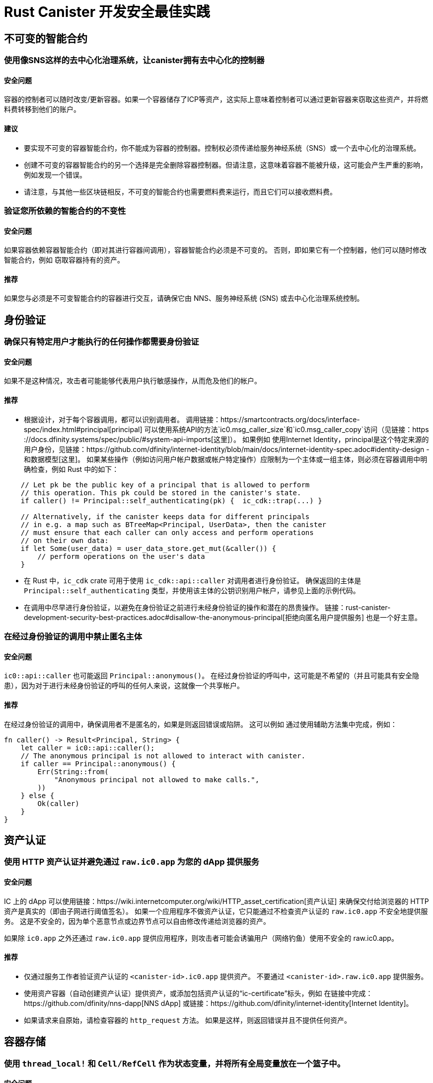 = Rust Canister 开发安全最佳实践

== 不可变的智能合约

=== 使用像SNS这样的去中心化治理系统，让canister拥有去中心化的控制器

==== 安全问题

容器的控制者可以随时改变/更新容器。如果一个容器储存了ICP等资产，这实际上意味着控制者可以通过更新容器来窃取这些资产，并将燃料费转移到他们的账户。

==== 建议

* 要实现不可变的容器智能合约，你不能成为容器的控制器。控制权必须传递给服务神经系统（SNS）或一个去中心化的治理系统。
* 创建不可变的容器智能合约的另一个选择是完全删除容器控制器。但请注意，这意味着容器不能被升级，这可能会产生严重的影响，例如发现一个错误。
* 请注意，与其他一些区块链相反，不可变的智能合约也需要燃料费来运行，而且它们可以接收燃料费。

=== 验证您所依赖的智能合约的不变性

==== 安全问题

如果容器依赖容器智能合约（即对其进行容器间调用），容器智能合约必须是不可变的。 否则，即如果它有一个控制器，他们可以随时修改智能合约，例如 窃取容器持有的资产。

==== 推荐

如果您与必须是不可变智能合约的容器进行交互，请确保它由 NNS、服务神经系统 (SNS) 或去中心化治理系统控制。

== 身份验证

=== 确保只有特定用户才能执行的任何操作都需要身份验证

==== 安全问题

如果不是这种情况，攻击者可能能够代表用户执行敏感操作，从而危及他们的帐户。

==== 推荐

- 根据设计，对于每个容器调用，都可以识别调用者。 调用链接：https://smartcontracts.org/docs/interface-spec/index.html#principal[principal] 可以使用系统API的方法`ic0.msg_caller_size`和`ic0.msg_caller_copy`访问（见链接：https ://docs.dfinity.systems/spec/public/#system-api-imports[这里]）。 如果例如 使用Internet Identity，principal是这个特定来源的用户身份，见链接：https://github.com/dfinity/internet-identity/blob/main/docs/internet-identity-spec.adoc#identity-design -和数据模型[这里]。 如果某些操作（例如访问用户帐户数据或帐户特定操作）应限制为一个主体或一组主体，则必须在容器调用中明确检查，例如 Rust 中的如下：

```rust
    // Let pk be the public key of a principal that is allowed to perform 
    // this operation. This pk could be stored in the canister's state. 
    if caller() != Principal::self_authenticating(pk) {  ic_cdk::trap(...) }

    // Alternatively, if the canister keeps data for different principals 
    // in e.g. a map such as BTreeMap<Principal, UserData>, then the canister 
    // must ensure that each caller can only access and perform operations 
    // on their own data:
    if let Some(user_data) = user_data_store.get_mut(&caller()) {
    	// perform operations on the user's data
    }
```


- 在 Rust 中，`ic_cdk` crate 可用于使用 `ic_cdk::api::caller` 对调用者进行身份验证。 确保返回的主体是 `Principal::self_authenticating` 类型，并使用该主体的公钥识别用户帐户，请参见上面的示例代码。
- 在调用中尽早进行身份验证，以避免在身份验证之前进行未经身份验证的操作和潜在的昂贵操作。 链接：rust-canister-development-security-best-practices.adoc#disallow-the-anonymous-principal[拒绝向匿名用户提供服务] 也是一个好主意。

[[disallow-the-anonymous-principal]]
=== 在经过身份验证的调用中禁止匿名主体

==== 安全问题

`ic0::api::caller` 也可能返回 `Principal::anonymous()`。 在经过身份验证的呼叫中，这可能是不希望的（并且可能具有安全隐患），因为对于进行未经身份验证的呼叫的任何人来说，这就像一个共享帐户。

==== 推荐

在经过身份验证的调用中，确保调用者不是匿名的，如果是则返回错误或陷阱。 这可以例如 通过使用辅助方法集中完成，例如：
```rust
fn caller() -> Result<Principal, String> {
    let caller = ic0::api::caller();
    // The anonymous principal is not allowed to interact with canister.
    if caller == Principal::anonymous() {
        Err(String::from(
            "Anonymous principal not allowed to make calls.",
        ))
    } else {
        Ok(caller)
    }
}
```

== 资产认证

=== 使用 HTTP 资产认证并避免通过 `raw.ic0.app` 为您的 dApp 提供服务

==== 安全问题

IC 上的 dApp 可以使用链接：https://wiki.internetcomputer.org/wiki/HTTP_asset_certification[资产认证] 来确保交付给浏览器的 HTTP 资产是真实的（即由子网进行阈值签名）。 如果一个应用程序不做资产认证，它只能通过不检查资产认证的 `raw.ic0.app` 不安全地提供服务。 这是不安全的，因为单个恶意节点或边界节点可以自由修改传递给浏览器的资产。

如果除 `ic0.app` 之外还通过 `raw.ic0.app` 提供应用程序，则攻击者可能会诱骗用户（网络钓鱼）使用不安全的 raw.ic0.app。

==== 推荐

- 仅通过服务工作者验证资产认证的 `<canister-id>.ic0.app` 提供资产。 不要通过 `<canister-id>.raw.ic0.app` 提供服务。
- 使用资产容器（自动创建资产认证）提供资产，或添加包括资产认证的“ic-certificate”标头，例如 在链接中完成：https://github.com/dfinity/nns-dapp[NNS dApp] 或链接：https://github.com/dfinity/internet-identity[Internet Identity]。
- 如果请求来自原始，请检查容器的 `http_request` 方法。 如果是这样，则返回错误并且不提供任何资产。

== 容器存储

=== 使用 `thread_local!` 和 `Cell/RefCell` 作为状态变量，并将所有全局变量放在一个篮子中。

==== 安全问题

容器需要全局可变状态。 在 Rust 中，有几种方法可以实现这一点。 但是，某些选项可能会导致，例如 到内存损坏。

==== 推荐

- 链接:https://mmapped.blog/posts/01-effective-rust-canisters.html#use-threadlocal[Use `thread_local!` with `Cell/RefCell` for state variables.] (from link:https://mmapped.blog/posts/01-effective-rust-canisters.html[Effective Rust Canisters])
- 链接:https://mmapped.blog/posts/01-effective-rust-canisters.html#clear-state[Put all your globals in one basket.] (from link:https://mmapped.blog/posts/01-effective-rust-canisters.html[Effective Rust Canisters])

=== 限制每个用户可以存储在容器中的数据量

==== 安全问题

如果用户能够在容器上存储大量数据，这可能会被滥用以填满容器存储并使容器无法使用。

==== 推荐

限制每个用户可以存储在容器中的数据量。 每当在更新调用中为用户存储数据时，都必须检查此限制。

=== 考虑使用稳定的内存，版本，测试

==== 安全问题

容器内存不会在升级过程中保持不变。 如果需要在升级期间保留数据，很自然的做法是在 `pre_upgrade` 中序列化容器内存，并在 `post_upgrade` 中对其进行反序列化。 但是，这些方法的可用指令数量是有限的。 如果内存增长过大，则无法再更新容器。

==== 推荐

- 稳定内存在升级过程中保持不变，可用于解决此问题。
- link:https://mmapped.blog/posts/01-effective-rust-canisters.html#stable-memory-main[Consider using stable memory.] (from link:https://mmapped.blog/posts/01-effective-rust-canisters.html[Effective Rust Canisters]). See also the disadvantages discussed there.
- link:https://mmapped.blog/posts/01-effective-rust-canisters.html#version-stable-memory[Version stable memory.] (from link:https://mmapped.blog/posts/01-effective-rust-canisters.html[Effective Rust Canisters])
- link:https://mmapped.blog/posts/01-effective-rust-canisters.html#test-upgrades[Test the upgrade hooks.] (from link:https://mmapped.blog/posts/01-effective-rust-canisters.html[Effective Rust Canisters])
- See also the section on upgrades in link:https://www.joachim-breitner.de/blog/788-How_to_audit_an_Internet_Computer_canister[How to audit an Internet Computer canister] (though focused on Motoko)
- Write tests for stable memory to avoid bugs.
- Some libraries (mostly work in progress / partly unfinished) that people work on:
** link:https://github.com/dfinity/stable-structures/[https://github.com/dfinity/stable-structures/]
*** HashMap: link:https://github.com/dfinity/stable-structures/pull/1[https://github.com/dfinity/stable-structures/pull/1] (currently not prod ready)
** link:https://github.com/seniorjoinu/ic-stable-memory-allocator[https://github.com/seniorjoinu/ic-stable-memory-allocator]
- 请参阅链接：https://wiki.internetcomputer.org/wiki/Current_limitations_of_the_Internet_Computer[Internet 计算机的当前限制]，“长期运行升级”和“需要额外 wasm 内存的 [de]serializer”部分
- 例如链接：https://github.com/dfinity/internet-identity[internet identity] 直接使用稳定内存存储用户数据。

=== 考虑加密容器上的敏感数据

==== 安全问题

默认情况下，容器提供完整性但不提供机密性。 存储在容器上的数据可以被节点/副本读取。

==== 推荐

- 考虑对容器上的任何私人或个人数据（例如用户的个人或私人信息）进行端到端加密。
- 我们目前正在开发一个示例 dApp（加密笔记）来说明如何进行端到端加密。

=== 创建备份

==== 安全问题

容器可能会变得不可用，因此它永远无法再次升级，例如 由于以下原因：

* 它有一个错误的升级过程（由于 dapp 开发人员的一些错误）。
* 由于持久化数据的代码中的错误，状态变得不一致/损坏。

==== 推荐
- 确保升级中使用的方法经过测试，否则容器变得不可变。
- 制定可以重新安装容器的灾难恢复策略可能会很有用。
- 请参阅链接中的“备份和恢复”部分:https://www.joachim-breitner.de/blog/788-How_to_audit_an_Internet_Computer_canister[How to audit an Internet Computer canister]

== 容器间调用和回滚

=== 不要在等待之后恐慌，不要跨等待边界锁定共享资源

==== 安全问题

恐慌和陷阱回滚罐状态。因此，任何伴随陷阱或恐慌的状态变化都是值得关注的。当进行容器间调用时，这也是一个重要的问题。如果在容器间调用的“等待”之后发生恐慌/陷阱，则状态将恢复到容器间调用回调调用之前的快照（而不是在整个调用之前！）。

这可能是例如导致以下问题：

- 如果在容器间调用之前状态更改导致状态不一致，并且在容器间调用之后出现恐慌，则会导致容器状态不一致。
- 特别是，如果在容器间调用之前分配的资源（例如锁或内存）没有被释放，这可以例如导致罐子被永远锁定。
- 通常，当开发人员预期的数据未持久化时，可能会出现错误。

==== 推荐

- link:https://mmapped.blog/posts/01-effective-rust-canisters.html#panic-await[Don’t panic after `await`] (from link:https://mmapped.blog/posts/01-effective-rust-canisters.html[Effective Rust Canisters])
- link:https://mmapped.blog/posts/01-effective-rust-canisters.html#dont-lock[Don't lock shared resources across await boundaries] (from link:https://mmapped.blog/posts/01-effective-rust-canisters.html[Effective Rust Canisters])
- See also: "Inter-canister calls" section in link:https://www.joachim-breitner.de/blog/788-How_to_audit_an_Internet_Computer_canister[How to audit an Internet Computer canister]
- For context: link:https://docs.dfinity.systems/spec/public/#rule-message-execution[IC interface spec on message execution]

=== 请注意，容器间调用期间状态可能会发生变化

==== 安全问题

消息（但不是整个调用）以原子方式处理。 这可能会导致安全问题，例如：

- Time-of-check time-of-use：在容器间调用之前检查全局状态的某些条件，并错误地假设它在调用返回时仍然保持。

==== 推荐

- 请注意，在容器间调用期间状态可能会发生变化。 仔细检查您的代码，以免出现此类错误。
- 另请参阅：链接中的“容器间调用”部分:https://www.joachim-breitner.de/blog/788-How_to_audit_an_Internet_Computer_canister[How to audit an Internet Computer canister]

=== 仅对可信赖的容器进行容器间调用

==== 安全问题

- 如果对潜在的恶意容器进行容器间调用，这可能会导致 DoS 问题，或者可能存在与坦率解码相关的问题。 此外，可以假定从容器调用返回的数据是可信的，但实际上并非如此。
- 如果使用回调调用容器，如果对等方没有响应，接收方可能会无限期停止，从而导致 DoS。 如果容器处于该状态，则无法再升级它。 恢复将涉及重新安装、擦除容器的状态。
- 总之，如果容器的行为取决于容器间调用响应，这可能会拒绝容器、消耗过多的资源或导致逻辑错误。

==== 推荐

- 仅对可信赖的容器进行容器间调用。
- 清理从容器间调用返回的数据。
- 请参阅链接中的“与恶意罐交谈”部分:https://www.joachim-breitner.de/blog/788-How_to_audit_an_Internet_Computer_canister[How to audit an Internet Computer canister]
- See link:https://wiki.internetcomputer.org/wiki/Current_limitations_of_the_Internet_Computer[Current limitations of the Internet Computer], section "Calling potentially malicious or buggy canisters can prevent canisters from upgrading"

=== 确保调用图中没有循环

==== 安全问题

调用图中的循环（例如容器 A 调用 B、B 调用 C、C 调用 A）可能导致容器死锁。

==== 推荐

- 避免这样的循环！
- 有关更多信息，请参阅链接:https://wiki.internetcomputer.org/wiki/Current_limitations_of_the_Internet_Computer[Current limitations of the Internet Computer], section "Loops in call graphs"

== 罐升级

=== 在升级过程中小心恐慌

==== 安全问题

如果容器在“pre_upgrade”中陷入陷阱或恐慌，这可能会导致容器永久阻塞，从而导致升级失败或根本无法升级的情况。

==== 推荐

- 避免在 `pre_upgrade` 挂钩中出现恐慌/陷阱，除非它确实不可恢复，因此任何无效状态都可以通过升级修复。 pre-upgrade hook 中的 panic 会阻止升级，并且由于 pre-upgrade hook 由旧代码控制，它可以永久阻止升级。
- 如果状态无效，则在 `post_upgrade` 挂钩中出现恐慌，以便可以重试升级并尝试修复无效状态。 升级后挂钩中的恐慌会中止升级，但可以使用新代码重试。
- 链接：https://mmapped.blog/posts/01-effective-rust-canisters.html#test-upgrades[测试升级钩子。]（来自链接：https://mmapped.blog/posts/01-effective -rust-canisters.html[有效的rust容器])
- 另请参阅链接中有关升级的部分：https://www.joachim-breitner.de/blog/788-How_to_audit_an_Internet_Computer_canister[如何审核互联网计算机容器]（尽管侧重于 Motoko）
- 参见链接：https://wiki.internetcomputer.org/wiki/Current_limitations_of_the_Internet_Computer[互联网计算机的当前限制]，“`pre_upgrade` 挂钩中的错误”部分

== 杂项

[[测试您的容器代码]]
=== 即使存在系统 API 调用，也可以测试您的容器代码

==== 安全问题

由于容器与系统 API 交互，因此很难测试代码，因为单元测试无法调用系统 API。 这可能会导致缺少单元测试。

==== 推荐

- 创建不依赖于系统 API 的松散耦合模块并对它们进行单元测试。 看到这个链接:https://mmapped.blog/posts/01-effective-rust-canisters.html#target-independent[recommendation] (from link:https://mmapped.blog/posts/01-effective-rust-canisters.html[Effective Rust Canisters]).
- 对于仍与系统 API 交互的部分：创建在单元测试中伪造的系统 API 的精简抽象。 见链接:https://mmapped.blog/posts/01-effective-rust-canisters.html#target-independent[recommendation] (from link:https://mmapped.blog/posts/01-effective-rust-canisters.html[Effective Rust Canisters]).例如，可以按如下方式实现“运行时”，然后在测试中使用“模拟运行时”（Dimitris Sarlis 编写的代码）：

```rust
    use ic_cdk::api::{
        call::call, caller, data_certificate, id, print, time, trap,
    };

    #[async_trait]
    pub trait Runtime {
        fn caller(&self) -> Result<Principal, String>;
        fn id(&self) -> Principal;
        fn time(&self) -> u64;
        fn trap(&self, message: &str) -> !;
        fn print(&self, message: &str);
        fn data_certificate(&self) -> Option<Vec<u8>>;
        (...)
    }

    #[async_trait]
    impl Runtime for RuntimeImpl {
        fn caller(&self) -> Result<Principal, String> {
            let caller = caller();
            // The anonymous principal is not allowed to interact with the canister.
            if caller == Principal::anonymous() {
                Err(String::from(
                    "Anonymous principal not allowed to make calls.",
                ))
            } else {
                Ok(caller)
            }
        }

        fn id(&self) -> Principal {
            id()
        }

        fn time(&self) -> u64 {
            time()
        }

        (...)

    }

    pub struct MockRuntime {
        pub caller: Principal,
        pub canister_id: Principal,
        pub time: u64,
        (...)
    }

    #[async_trait]
    impl Runtime for MockRuntime {
        fn caller(&self) -> Result<Principal, String> {
            Ok(self.caller)
        }

        fn id(&self) -> Principal {
            self.canister_id
        }

        fn time(&self) -> u64 {
            self.time
        }

        (...)

    }
```


=== 使容器构建可重现

==== 安全问题

应该可以验证容器是否按照它声称的那样做。 IC 提供已部署 WASM 模块的 SHA256 哈希。 为了使其有用，容器构建必须是可重现的。

==== 推荐

使容器构建可重现。 看到这个链接:https://mmapped.blog/posts/01-effective-rust-canisters.html#reproducible-builds[recommendation] (from link:https://mmapped.blog/posts/01-effective-rust-canisters.html[Effective Rust Canisters]). See also link:https://smartcontracts.org/docs/developers-guide/tutorials/reproducible-builds.html[Developer docs on this].

=== 从您的容器中公开指标

==== 安全问题

万一受到攻击，能够从容器中获取相关指标是非常棒的，例如账户数量、内部数据结构大小、稳定内存等。

==== 推荐

link:https://mmapped.blog/posts/01-effective-rust-canisters.html#expose-metrics[Expose metrics from your canister.] (from link:https://mmapped.blog/posts/01-effective-rust-canisters.html[Effective Rust Canisters])

=== 不要依赖时间是严格单调的

==== 安全问题

从 System API 读取的时间是单调的，但不是严格单调的。因此，两个后续调用可能会返回相同的时间，这可能会在使用时间 API 时导致安全漏洞。

==== 推荐

请参阅链接中的“时间不是严格单调的”部分：https://www.joachim-breitner.de/blog/788-How_to_audit_an_Internet_Computer_canister[如何审核 Internet 计算机容器]

[[保护-反对-排水-循环-平衡]]
=== 防止耗尽循环余额

==== 安全问题

容器为它们的燃料费，这使得它们天生就容易受到消耗所有燃料费的攻击。

==== 推荐

考虑监控、早期身份验证、容器级别的速率限制以减轻这种情况。另外，请注意，攻击者的目标是消耗大多数燃料费的调用。请参阅链接中的“循环平衡消耗攻击部分”：https://www.joachim-breitner.de/blog/788-How_to_audit_an_Internet_Computer_canister[如何审核 Internet 计算机容器]。

== 非特定于 Internet 计算机

本节中的最佳实践非常笼统，并不特定于 Internet 计算机。此列表绝不是完整的，仅列出了过去导致问题的一些非常具体的问题。

=== 验证输入

==== 安全问题

链接中发送的数据：https://smartcontracts.org/docs/interface-spec/index.html#http-interface[查询和更新调用]一般是不可信的。消息大小限制为几 MB。这可以例如引导以下问题：

- 如果未经验证的数据在 Web UI 中呈现或显示在其他系统中，这可能导致注入攻击（例如 XSS）。
- 大尺寸的消息可能会被发送并可能存储在容器中，从而消耗过多的存储空间。
- 大输入（例如大列表或字符串）可能会触发过多的计算，导致 DoS 并消耗许多燃料费。另见链接：rust-canister-development-security-best-practices.adoc#protect-against-draining-the-cycles-balance[防止耗尽燃料费余额]

==== 推荐

- 执行输入验证，参见例如链接：https://cheatsheetseries.owasp.org/cheatsheets/Input_Validation_Cheat_Sheet.html[OWASP备忘单]。
- 链接中的“大数据攻击”部分：https://www.joachim-breitner.de/blog/788-How_to_audit_an_Internet_Computer_canister[如何审核 Internet 计算机容器]（注意坦率的太空炸弹）
- 链接：https://owasp.org/www-project-application-security-verification-standard/[ASVS] 5.1.4：验证结构化数据是强类型的，并针对定义的模式进行验证，包括允许的字符、长度和模式（例如信用卡号码或电话，或验证两个相关字段是否合理，例如检查郊区和邮政编码匹配）。

=== Rust：不要使用不安全的 Rust 代码

==== 安全问题

不安全的 Rust 代码是有风险的，因为它可能会引入内存损坏问题。

==== 推荐

- 尽可能避免不安全的代码。
- 见链接：https://anssi-fr.github.io/rust-guide/04_language.html#unsafe-code[Rust安全指南]
- 考虑链接：https://docs.dfinity.systems/dfinity/spec/meta/rust.html#_avoid_unsafe_code[Dfinity Rust Guidelines]。

=== Rust：避免整数溢出

==== 安全问题

Rust 中的整数可能会溢出。虽然这样的溢出会导致调试配置出现恐慌，但这些值只是在发布编译中默默地包裹起来。这可能会导致重大的安全问题，例如当整数用作索引、唯一 ID 或计算燃料费期或 ICP 量时。

==== 推荐

- 仔细检查您的代码是否存在任何可能环绕的整数运算。
- 使用这些操作的“饱和”或“已检查”变体，例如“饱和添加”、“饱和订阅”、“检查添加”、“检查订阅”等。参见例如链接：https://doc.rust-lang.org/std/primitive.u32.html#method.saturating_add[Rust docs] for `u32`。
- 另见链接：https://anssi-fr.github.io/rust-guide/04_language.html#integer-overflows[Rust security Guidelines on integer overflows]。

=== 对于昂贵的通话，考虑使用验证码或工作证明

==== 安全问题

如果更新或查询调用很昂贵，例如就使用的内存或消耗的燃料费而言，这可能使机器人很容易使容器不可用（例如，通过填满它的存储空间）。

==== 推荐

如果 dApp 提供此类操作，请考虑使用 bot 预防技术，例如添加验证码或工作量证明。有例如链接中的验证码实现：https://github.com/dfinity/internet-identity[internet identity]。